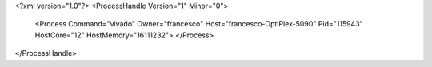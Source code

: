 <?xml version="1.0"?>
<ProcessHandle Version="1" Minor="0">
    <Process Command="vivado" Owner="francesco" Host="francesco-OptiPlex-5090" Pid="115943" HostCore="12" HostMemory="16111232">
    </Process>
</ProcessHandle>
